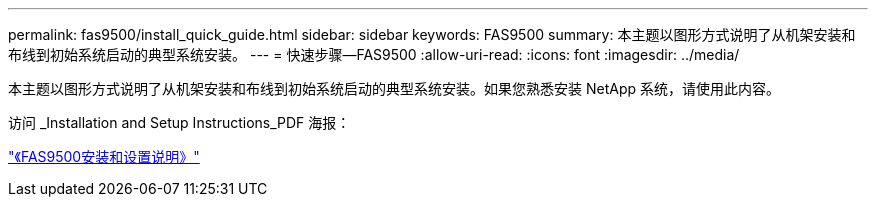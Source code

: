---
permalink: fas9500/install_quick_guide.html 
sidebar: sidebar 
keywords: FAS9500 
summary: 本主题以图形方式说明了从机架安装和布线到初始系统启动的典型系统安装。 
---
= 快速步骤—FAS9500
:allow-uri-read: 
:icons: font
:imagesdir: ../media/


[role="lead"]
本主题以图形方式说明了从机架安装和布线到初始系统启动的典型系统安装。如果您熟悉安装 NetApp 系统，请使用此内容。

访问 _Installation and Setup Instructions_PDF 海报：

link:../media/PDF/Jan_2024_Rev3_FAS9500_ISI_IEOPS-1482.pdf["《FAS9500安装和设置说明》"^]
